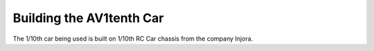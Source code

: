Building the AV1tenth Car
====
The 1/10th car being used is built on 1/10th RC Car chassis from the company Injora.